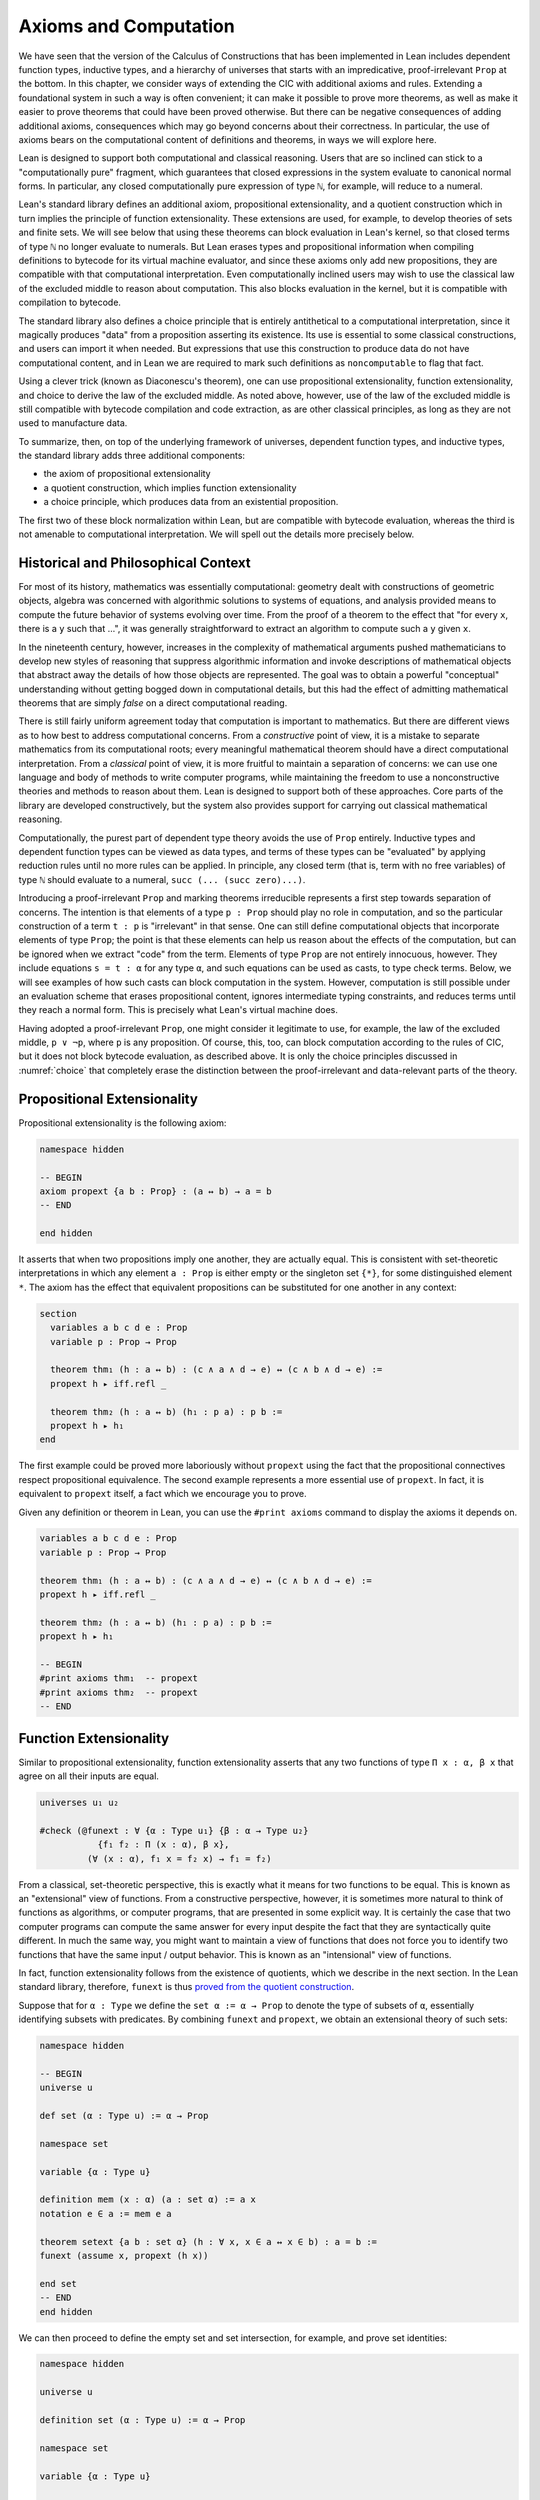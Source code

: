 .. _axioms_and_computation:

Axioms and Computation
======================

We have seen that the version of the Calculus of Constructions that has been implemented in Lean includes dependent function types, inductive types, and a hierarchy of universes that starts with an impredicative, proof-irrelevant ``Prop`` at the bottom. In this chapter, we consider ways of extending the CIC with additional axioms and rules. Extending a foundational system in such a way is often convenient; it can make it possible to prove more theorems, as well as make it easier to prove theorems that could have been proved otherwise. But there can be negative consequences of adding additional axioms, consequences which may go beyond concerns about their correctness. In particular, the use of axioms bears on the computational content of definitions and theorems, in ways we will explore here.

Lean is designed to support both computational and classical reasoning. Users that are so inclined can stick to a "computationally pure" fragment, which guarantees that closed expressions in the system evaluate to canonical normal forms. In particular, any closed computationally pure expression of type ``ℕ``, for example, will reduce to a numeral.

Lean's standard library defines an additional axiom, propositional extensionality, and a quotient construction which in turn implies the principle of function extensionality. These extensions are used, for example, to develop theories of sets and finite sets. We will see below that using these theorems can block evaluation in Lean's kernel, so that closed terms of type ``ℕ`` no longer evaluate to numerals. But Lean erases types and propositional information when compiling definitions to bytecode for its virtual machine evaluator, and since these axioms only add new propositions, they are compatible with that computational interpretation. Even computationally inclined users may wish to use the classical law of the excluded middle to reason about computation. This also blocks evaluation in the kernel, but it is compatible with compilation to bytecode.

The standard library also defines a choice principle that is entirely antithetical to a computational interpretation, since it magically produces "data" from a proposition asserting its existence. Its use is essential to some classical constructions, and users can import it when needed. But expressions that use this construction to produce data do not have computational content, and in Lean we are required to mark such definitions as ``noncomputable`` to flag that fact.

Using a clever trick (known as Diaconescu's theorem), one can use propositional extensionality, function extensionality, and choice to derive the law of the excluded middle. As noted above, however, use of the law of the excluded middle is still compatible with bytecode compilation and code extraction, as are other classical principles, as long as they are not used to manufacture data.

To summarize, then, on top of the underlying framework of universes, dependent function types, and inductive types, the standard library adds three additional components:

-  the axiom of propositional extensionality
-  a quotient construction, which implies function extensionality
-  a choice principle, which produces data from an existential proposition.

The first two of these block normalization within Lean, but are compatible with bytecode evaluation, whereas the third is not amenable to computational interpretation. We will spell out the details more precisely below.

Historical and Philosophical Context
------------------------------------

For most of its history, mathematics was essentially computational: geometry dealt with constructions of geometric objects, algebra was concerned with algorithmic solutions to systems of equations, and analysis provided means to compute the future behavior of systems evolving over time. From the proof of a theorem to the effect that "for every ``x``, there is a ``y`` such that ...", it was generally straightforward to extract an algorithm to compute such a ``y`` given ``x``.

In the nineteenth century, however, increases in the complexity of mathematical arguments pushed mathematicians to develop new styles of reasoning that suppress algorithmic information and invoke descriptions of mathematical objects that abstract away the details of how those objects are represented. The goal was to obtain a powerful "conceptual" understanding without getting bogged down in computational details, but this had the effect of admitting mathematical theorems that are simply *false* on a direct computational reading.

There is still fairly uniform agreement today that computation is important to mathematics. But there are different views as to how best to address computational concerns. From a *constructive* point of view, it is a mistake to separate mathematics from its computational roots; every meaningful mathematical theorem should have a direct computational interpretation. From a *classical* point of view, it is more fruitful to maintain a separation of concerns: we can use one language and body of methods to write computer programs, while maintaining the freedom to use a nonconstructive theories and methods to reason about them. Lean is designed to support both of these approaches. Core parts of the library are developed constructively, but the system also provides support for carrying out classical mathematical reasoning.

Computationally, the purest part of dependent type theory avoids the use of ``Prop`` entirely. Inductive types and dependent function types can be viewed as data types, and terms of these types can be "evaluated" by applying reduction rules until no more rules can be applied. In principle, any closed term (that is, term with no free variables) of type ``ℕ`` should evaluate to a numeral, ``succ (... (succ zero)...)``.

Introducing a proof-irrelevant ``Prop`` and marking theorems irreducible represents a first step towards separation of concerns. The intention is that elements of a type ``p : Prop`` should play no role in computation, and so the particular construction of a term ``t : p`` is "irrelevant" in that sense. One can still define computational objects that incorporate elements of type ``Prop``; the point is that these elements can help us reason about the effects of the computation, but can be ignored when we extract "code" from the term. Elements of type ``Prop`` are not entirely innocuous, however. They include equations ``s = t : α`` for any type ``α``, and such equations can be used as casts, to type check terms. Below, we will see examples of how such casts can block computation in the system. However, computation is still possible under an evaluation scheme that erases propositional content, ignores intermediate typing constraints, and reduces terms until they reach a normal form. This is precisely what Lean's virtual machine does.

Having adopted a proof-irrelevant ``Prop``, one might consider it legitimate to use, for example, the law of the excluded middle, ``p ∨ ¬p``, where ``p`` is any proposition. Of course, this, too, can block computation according to the rules of CIC, but it does not block bytecode evaluation, as described above. It is only the choice principles discussed in :numref:`choice` that completely erase the distinction between the proof-irrelevant and data-relevant parts of the theory.

Propositional Extensionality
----------------------------

Propositional extensionality is the following axiom:

.. code-block:: lean

    namespace hidden

    -- BEGIN
    axiom propext {a b : Prop} : (a ↔ b) → a = b
    -- END

    end hidden

It asserts that when two propositions imply one another, they are actually equal. This is consistent with set-theoretic interpretations in which any element ``a : Prop`` is either empty or the singleton set ``{*}``, for some distinguished element ``*``. The axiom has the effect that equivalent propositions can be substituted for one another in any context:

.. code-block:: lean

    section
      variables a b c d e : Prop
      variable p : Prop → Prop

      theorem thm₁ (h : a ↔ b) : (c ∧ a ∧ d → e) ↔ (c ∧ b ∧ d → e) :=
      propext h ▸ iff.refl _

      theorem thm₂ (h : a ↔ b) (h₁ : p a) : p b :=
      propext h ▸ h₁
    end

The first example could be proved more laboriously without ``propext`` using the fact that the propositional connectives respect propositional equivalence. The second example represents a more essential use of ``propext``. In fact, it is equivalent to ``propext`` itself, a fact which we encourage you to prove.

Given any definition or theorem in Lean, you can use the ``#print axioms`` command to display the axioms it depends on.

.. code-block:: lean

    variables a b c d e : Prop
    variable p : Prop → Prop

    theorem thm₁ (h : a ↔ b) : (c ∧ a ∧ d → e) ↔ (c ∧ b ∧ d → e) :=
    propext h ▸ iff.refl _

    theorem thm₂ (h : a ↔ b) (h₁ : p a) : p b :=
    propext h ▸ h₁

    -- BEGIN
    #print axioms thm₁  -- propext
    #print axioms thm₂  -- propext
    -- END

Function Extensionality
-----------------------

Similar to propositional extensionality, function extensionality asserts that any two functions of type ``Π x : α, β x`` that agree on all their inputs are equal.

.. code-block:: lean

    universes u₁ u₂

    #check (@funext : ∀ {α : Type u₁} {β : α → Type u₂}
               {f₁ f₂ : Π (x : α), β x},
             (∀ (x : α), f₁ x = f₂ x) → f₁ = f₂)

From a classical, set-theoretic perspective, this is exactly what it means for two functions to be equal. This is known as an "extensional" view of functions. From a constructive perspective, however, it is sometimes more natural to think of functions as algorithms, or computer programs, that are presented in some explicit way. It is certainly the case that two computer programs can compute the same answer for every input despite the fact that they are syntactically quite different. In much the same way, you might want to maintain a view of functions that does not force you to identify two functions that have the same input / output behavior. This is known as an "intensional" view of functions.

In fact, function extensionality follows from the existence of quotients, which we describe in the next section. In the Lean standard library, therefore, ``funext`` is thus `proved from the quotient construction <https://github.com/leanprover/lean/blob/master/library/init/funext.lean>`__.

Suppose that for ``α : Type`` we define the ``set α := α → Prop`` to denote the type of subsets of ``α``, essentially identifying subsets with predicates. By combining ``funext`` and ``propext``, we obtain an extensional theory of such sets:

.. code-block:: lean

    namespace hidden

    -- BEGIN
    universe u

    def set (α : Type u) := α → Prop

    namespace set

    variable {α : Type u}

    definition mem (x : α) (a : set α) := a x
    notation e ∈ a := mem e a

    theorem setext {a b : set α} (h : ∀ x, x ∈ a ↔ x ∈ b) : a = b :=
    funext (assume x, propext (h x))

    end set
    -- END
    end hidden

We can then proceed to define the empty set and set intersection, for example, and prove set identities:

.. code-block:: lean

    namespace hidden

    universe u

    definition set (α : Type u) := α → Prop

    namespace set

    variable {α : Type u}

    def mem (x : α) (a : set α) := a x

    instance has_mem_set (α : Type u) : has_mem α (set α) := ⟨mem⟩

    theorem setext {a b : set α} (h : ∀ x, x ∈ a ↔ x ∈ b) : a = b :=
    funext (assume x, propext (h x))

    -- BEGIN
    definition empty : set α := λ x, false
    local notation `∅` := empty

    definition inter (a b : set α) : set α := λ x, x ∈ a ∧ x ∈ b
    notation a ∩ b := inter a b

    theorem inter_self (a : set α) : a ∩ a = a :=
    setext (assume x, and_self _)

    theorem inter_empty (a : set α) : a ∩ ∅ = ∅ :=
    setext (assume x, and_false _)

    theorem empty_inter (a : set α) : ∅ ∩ a = ∅ :=
    setext (assume x, false_and _)

    theorem inter.comm (a b : set α) : a ∩ b = b ∩ a :=
    setext (assume x, and_comm _ _)
    -- END

    end set
    end hidden

The following is an example of how function extensionality blocks computation inside the Lean kernel.

.. code-block:: lean

    import data.nat.basic

    def f₁  (x : ℕ) := x
    def f₂ (x : ℕ) := 0 + x

    theorem feq : f₁ = f₂ := funext (assume x, (zero_add x).symm)

    def val : ℕ := eq.rec_on feq (0 : ℕ)

    -- complicated!
    #reduce val

    -- evaluates to 0
    #eval val

First, we show that the two functions ``f₁`` and ``f₂`` are equal using function extensionality, and then we cast ``0`` of type ``ℕ`` by replacing ``f₁`` by ``f₂`` in the type. Of course, the cast is vacuous, because ``ℕ`` does not depend on ``f₁``. But that is enough to do the damage: under the computational rules of the system, we now have a closed term of ``ℕ`` that does not reduce to a numeral. In this case, we may be tempted to reduce the expression to ``0``. But in nontrivial examples, eliminating cast changes the type of the term, which might make an ambient expression type incorrect. The virtual machine, however, has no trouble evaluating the expression to ``0``. Here is a similarly contrived example that shows how ``propext`` can get in the way.

.. code-block:: lean

    theorem tteq : (true ∧ true) = true := propext (and_true true)

    def val : ℕ := eq.rec_on tteq 0

    -- complicated!
    #reduce val

    -- evaluates to 0
    #eval val

Current research programs, including work on *observational type theory* and *cubical type theory*, aim to extend type theory in ways that permit reductions for casts involving function extensionality, quotients, and more. But the solutions are not so clear cut, and the rules of Lean's underlying calculus do not sanction such reductions.

In a sense, however, a cast does not change the meaning of an expression. Rather, it is a mechanism to reason about the expression's type. Given an appropriate semantics, it then makes sense to reduce terms in ways that preserve their meaning, ignoring the intermediate bookkeeping needed to make the reductions type correct. In that case, adding new axioms in ``Prop`` does not matter; by proof irrelevance, an expression in ``Prop`` carries no information, and can be safely ignored by the reduction procedures.

Quotients
---------

Let ``α`` be any type, and let ``r`` be an equivalence relation on ``α``. It is mathematically common to form the "quotient" ``α / r``, that is, the type of elements of ``α`` "modulo" ``r``. Set theoretically, one can view ``α / r`` as the set of equivalence classes of ``α`` modulo ``r``. If ``f : α → β`` is any function that respects the equivalence relation in the sense that for every ``x y : α``, ``r x y`` implies ``f x = f y``, then ``f`` "lifts" to a function ``f' : α / r → β`` defined on each equivalence class ``⟦x⟧`` by ``f' ⟦x⟧ = f x``. Lean's standard library extends the Calculus of Constructions with additional constants that perform exactly these constructions, and installs this last equation as a definitional reduction rule.

In its most basic form, the quotient construction does not even require ``r`` to be an equivalence relation. The following constants are built into Lean:

.. code-block:: lean

    namespace hidden
    -- BEGIN
    universes u v

    constant quot : Π {α : Sort u}, (α → α → Prop) → Sort u

    constant quot.mk :
      Π {α : Sort u} (r : α → α → Prop), α → quot r

    axiom quot.ind :
      ∀ {α : Sort u} {r : α → α → Prop} {β : quot r → Prop},
        (∀ a, β (quot.mk r a)) → ∀ (q : quot r), β q

    constant quot.lift :
      Π {α : Sort u} {r : α → α → Prop} {β : Sort u} (f : α → β),
        (∀ a b, r a b → f a = f b) → quot r → β

    -- END
    end hidden

The first one forms a type ``quot r`` given a type ``α`` by any binary relation ``r`` on ``α``. The second maps ``α`` to ``quot α``, so that if ``r : α → α → Prop`` and ``a : α``, then ``quot.mk r a`` is an element of ``quot r``. The third principle, ``quot.ind``, says that every element of ``quot.mk r a`` is of this form.  As for ``quot.lift``, given a function ``f : α → β``, if ``h`` is a proof that ``f`` respects the relation ``r``, then ``quot.lift f h`` is the corresponding function on ``quot r``. The idea is that for each element ``a`` in ``α``, the function ``quot.lift f h`` maps ``quot.mk r a`` (the ``r``-class containing ``a``) to ``f a``, wherein ``h`` shows that this function is well defined. In fact, the computation principle is declared as a reduction rule, as the proof below makes clear.

.. code-block:: lean

    variables α β : Type
    variable  r : α → α → Prop
    variable  a : α

    -- the quotient type
    #check (quot r : Type)

    -- the class of a
    #check (quot.mk r a : quot r)

    variable  f : α → β
    variable   h : ∀ a₁ a₂, r a₁ a₂ → f a₁ = f a₂

    -- the corresponding function on quot r
    #check (quot.lift f h : quot r → β)

    -- the computation principle
    theorem thm : quot.lift f h (quot.mk r a) = f a := rfl

The four constants, ``quot``, ``quot.mk``, ``quot.ind``, and ``quot.lift`` in and of themselves are not very strong. You can check that the ``quot.ind`` is satisfied if we take ``quot r`` to be simply ``α``, and take ``quot.lift`` to be the identity function (ignoring ``h``). For that reason, these four constants are not viewed as additional axioms:

.. code-block:: lean

    variables α β : Type
    variable  r : α → α → Prop
    variable  a : α
    variable  f : α → β
    variable   h : ∀ a₁ a₂, r a₁ a₂ → f a₁ = f a₂
    theorem thm : quot.lift f h (quot.mk r a) = f a := rfl

    -- BEGIN
    #print axioms thm   -- no axioms
    -- END

They are, like inductively defined types and the associated constructors and recursors, viewed as part of the logical framework.

What makes the ``quot`` construction into a bona fide quotient is the following additional axiom:

.. code-block:: lean

    namespace hidden
    universe u

    -- BEGIN
    axiom quot.sound :
      ∀ {α : Type u} {r : α → α → Prop} {a b : α},
        r a b → quot.mk r a = quot.mk r b
    -- END
    end hidden

This is the axiom that asserts that any two elements of ``α`` that are related by ``r`` become identified in the quotient. If a theorem or definition makes use of ``quot.sound``, it will show up in the ``#print axioms`` command.

Of course, the quotient construction is most commonly used in situations when ``r`` is an equivalence relation. Given ``r`` as above, if we define ``r'`` according to the rule ``r' a b`` iff ``quot.mk r a = quot.mk r b``, then it's clear that ``r'`` is an equivalence relation. Indeed, ``r'`` is the *kernel* of the function ``a ↦ quot.mk r a``.  The axiom ``quot.sound`` says that ``r a b`` implies ``r' a b``. Using ``quot.lift`` and ``quot.ind``, we can show that ``r'`` is the smallest equivalence relation containing ``r``, in the sense that if ``r''`` is any equivalence relation containing ``r``, then ``r' a b`` implies ``r'' a b``. In particular, if ``r`` was an equivalence relation to start with, then for all ``a`` and ``b`` we have ``r a b`` iff ``r' a b``.

To support this common use case, the standard library defines the notion of a *setoid*, which is simply a type with an associated equivalence relation:

.. code-block:: lean

    universe u
    namespace hidden

    -- BEGIN
    class setoid (α : Type u) :=
    (r : α → α → Prop) (iseqv : equivalence r)

    namespace setoid
      infix `≈` := setoid.r

      variable {α : Type u}
      variable [s : setoid α]
      include s

      theorem refl (a : α) : a ≈ a :=
      (@setoid.iseqv α s).left a

      theorem symm {a b : α} : a ≈ b → b ≈ a :=
      λ h, (@setoid.iseqv α s).right.left h

      theorem trans {a b c : α} : a ≈ b → b ≈ c → a ≈ c :=
      λ h₁ h₂, (@setoid.iseqv α s).right.right h₁ h₂
    end setoid
    -- END

    end hidden

Given a type ``α``, a relation ``r`` on ``α``, and a proof ``p`` that ``r`` is an equivalence relation, we can define ``setoid.mk p`` as an instance of the setoid class.

.. code-block:: lean

    universe u
    namespace hidden

    -- BEGIN
    def quotient {α : Type u} (s : setoid α) :=
    @quot α setoid.r
    -- END

    end hidden

The constants ``quotient.mk``, ``quotient.ind``, ``quotient.lift``, and ``quotient.sound`` are nothing more than the specializations of the corresponding elements of ``quot``. The fact that type class inference can find the setoid associated to a type ``α`` brings a number of benefits. First, we can use the notation ``a ≈ b`` (entered with ``\approx``) for ``setoid.r a b``, where the instance of ``setoid`` is implicit in the notation ``setoid.r``. We can use the generic theorems ``setoid.refl``, ``setoid.symm``, ``setoid.trans`` to reason about the relation. Specifically with quotients we can use the generic notation ``⟦a⟧`` for ``quot.mk setoid.r`` where the instance of ``setoid`` is implicit in the notation ``setoid.r``, as well as the theorem ``quotient.exact``:

.. code-block:: lean

    variables {α : Type*} [setoid α] (a b : α)

    #check (quotient.exact : ⟦a⟧ = ⟦b⟧ → a ≈ b)

Together with ``quotient.sound``, this implies that the elements of the quotient correspond exactly to the equivalence classes of elements in ``α``.

Recall that in the standard library, ``α × β`` represents the Cartesian product of the types ``α`` and ``β``. To illustrate the use of quotients, let us define the type of *unordered* pairs of elements of a type ``α`` as a quotient of the type ``α × α``. First, we define the relevant equivalence relation:

.. code-block:: lean

    universe u

    private definition eqv {α : Type u} (p₁ p₂ : α × α) : Prop :=
    (p₁.1 = p₂.1 ∧ p₁.2 = p₂.2) ∨ (p₁.1 = p₂.2 ∧ p₁.2 = p₂.1)

    infix `~` := eqv

The next step is to prove that ``eqv`` is in fact an equivalence relation, which is to say, it is reflexive, symmetric and transitive. We can prove these three facts in a convenient and readable way by using dependent pattern matching to perform case-analysis and break the hypotheses into pieces that are then reassembled to produce the conclusion.

.. code-block:: lean

    universe u

    private definition eqv {α : Type u} (p₁ p₂ : α × α) : Prop :=
    (p₁.1 = p₂.1 ∧ p₁.2 = p₂.2) ∨ (p₁.1 = p₂.2 ∧ p₁.2 = p₂.1)

    local infix `~` := eqv

    -- BEGIN
    open or

    private theorem eqv.refl {α : Type u} :
      ∀ p : α × α, p ~ p :=
    assume p, inl ⟨rfl, rfl⟩

    private theorem eqv.symm {α : Type u} :
      ∀ p₁ p₂ : α × α, p₁ ~ p₂ → p₂ ~ p₁
    | (a₁, a₂) (b₁, b₂) (inl ⟨a₁b₁, a₂b₂⟩) :=
        inl ⟨symm a₁b₁, symm a₂b₂⟩
    | (a₁, a₂) (b₁, b₂) (inr ⟨a₁b₂, a₂b₁⟩) :=
        inr ⟨symm a₂b₁, symm a₁b₂⟩

    private theorem eqv.trans {α : Type u} :
      ∀ p₁ p₂ p₃ : α × α, p₁ ~ p₂ → p₂ ~ p₃ → p₁ ~ p₃
    | (a₁, a₂) (b₁, b₂) (c₁, c₂)
        (inl ⟨a₁b₁, a₂b₂⟩) (inl ⟨b₁c₁, b₂c₂⟩) :=
      inl ⟨trans a₁b₁ b₁c₁, trans a₂b₂ b₂c₂⟩
    | (a₁, a₂) (b₁, b₂) (c₁, c₂)
        (inl ⟨a₁b₁, a₂b₂⟩) (inr ⟨b₁c₂, b₂c₁⟩) :=
      inr ⟨trans a₁b₁ b₁c₂, trans a₂b₂ b₂c₁⟩
    | (a₁, a₂) (b₁, b₂) (c₁, c₂)
        (inr ⟨a₁b₂, a₂b₁⟩) (inl ⟨b₁c₁, b₂c₂⟩) :=
      inr ⟨trans a₁b₂ b₂c₂, trans a₂b₁ b₁c₁⟩
    | (a₁, a₂) (b₁, b₂) (c₁, c₂)
        (inr ⟨a₁b₂, a₂b₁⟩) (inr ⟨b₁c₂, b₂c₁⟩) :=
      inl ⟨trans a₁b₂ b₂c₁, trans a₂b₁ b₁c₂⟩

    private theorem is_equivalence (α : Type u) :
      equivalence (@eqv α) :=
    mk_equivalence (@eqv α) (@eqv.refl α) (@eqv.symm α)
      (@eqv.trans α)
    -- END

We open the namespaces ``or`` and ``eq`` to be able to use ``or.inl``, ``or.inr``, and ``eq.trans`` more conveniently.

Now that we have proved that ``eqv`` is an equivalence relation, we can construct a ``setoid (α × α)``, and use it to define the type ``uprod α`` of unordered pairs.

.. code-block:: lean

    universe u

    private definition eqv {α : Type u} (p₁ p₂ : α × α) : Prop :=
    (p₁.1 = p₂.1 ∧ p₁.2 = p₂.2) ∨ (p₁.1 = p₂.2 ∧ p₁.2 = p₂.1)

    local infix `~` := eqv

    open or

    private theorem eqv.refl {α : Type u} : ∀ p : α × α, p ~ p :=
    assume p, inl ⟨rfl, rfl⟩

    private theorem eqv.symm {α : Type u} : ∀ p₁ p₂ : α × α, p₁ ~ p₂ → p₂ ~ p₁
    | (a₁, a₂) (b₁, b₂) (inl ⟨a₁b₁, a₂b₂⟩) := inl ⟨symm a₁b₁, symm a₂b₂⟩
    | (a₁, a₂) (b₁, b₂) (inr ⟨a₁b₂, a₂b₁⟩) := inr ⟨symm a₂b₁, symm a₁b₂⟩

    private theorem eqv.trans {α : Type u} : ∀ p₁ p₂ p₃ : α × α, p₁ ~ p₂ → p₂ ~ p₃ → p₁ ~ p₃
    | (a₁, a₂) (b₁, b₂) (c₁, c₂) (inl ⟨a₁b₁, a₂b₂⟩) (inl ⟨b₁c₁, b₂c₂⟩) :=
      inl ⟨trans a₁b₁ b₁c₁, trans a₂b₂ b₂c₂⟩
    | (a₁, a₂) (b₁, b₂) (c₁, c₂) (inl ⟨a₁b₁, a₂b₂⟩) (inr ⟨b₁c₂, b₂c₁⟩) :=
      inr ⟨trans a₁b₁ b₁c₂, trans a₂b₂ b₂c₁⟩
    | (a₁, a₂) (b₁, b₂) (c₁, c₂) (inr ⟨a₁b₂, a₂b₁⟩) (inl ⟨b₁c₁, b₂c₂⟩) :=
      inr ⟨trans a₁b₂ b₂c₂, trans a₂b₁ b₁c₁⟩
    | (a₁, a₂) (b₁, b₂) (c₁, c₂) (inr ⟨a₁b₂, a₂b₁⟩) (inr ⟨b₁c₂, b₂c₁⟩) :=
      inl ⟨trans a₁b₂ b₂c₁, trans a₂b₁ b₁c₂⟩

    private theorem is_equivalence (α : Type u) : equivalence (@eqv α) :=
    mk_equivalence (@eqv α) (@eqv.refl α) (@eqv.symm α) (@eqv.trans α)

    -- BEGIN
    instance uprod.setoid (α : Type u) : setoid (α × α) :=
    setoid.mk (@eqv α) (is_equivalence α)

    definition uprod (α : Type u) : Type u :=
    quotient (uprod.setoid α)

    namespace uprod
      definition mk {α : Type u} (a₁ a₂ : α) : uprod α :=
      ⟦(a₁, a₂)⟧

      local notation `{` a₁ `,` a₂ `}` := mk a₁ a₂
    end uprod
    -- END

Notice that we locally define the notation ``{a₁, a₂}`` for ordered pairs as ``⟦(a₁, a₂)⟧``. This is useful for illustrative purposes, but it is not a good idea in general, since the notation will shadow other uses of curly brackets, such as for records and sets.

We can easily prove that ``{a₁, a₂} = {a₂, a₁}`` using ``quot.sound``, since we have ``(a₁, a₂) ~ (a₂, a₁)``.

.. code-block:: lean

    universe u

    private definition eqv {α : Type u} (p₁ p₂ : α × α) : Prop :=
    (p₁.1 = p₂.1 ∧ p₁.2 = p₂.2) ∨ (p₁.1 = p₂.2 ∧ p₁.2 = p₂.1)

    local infix `~` := eqv

    open or

    private theorem eqv.refl {α : Type u} : ∀ p : α × α, p ~ p :=
    assume p, inl ⟨rfl, rfl⟩

    private theorem eqv.symm {α : Type u} : ∀ p₁ p₂ : α × α, p₁ ~ p₂ → p₂ ~ p₁
    | (a₁, a₂) (b₁, b₂) (inl ⟨a₁b₁, a₂b₂⟩) := inl ⟨symm a₁b₁, symm a₂b₂⟩
    | (a₁, a₂) (b₁, b₂) (inr ⟨a₁b₂, a₂b₁⟩) := inr ⟨symm a₂b₁, symm a₁b₂⟩

    private theorem eqv.trans {α : Type u} : ∀ p₁ p₂ p₃ : α × α, p₁ ~ p₂ → p₂ ~ p₃ → p₁ ~ p₃
    | (a₁, a₂) (b₁, b₂) (c₁, c₂) (inl ⟨a₁b₁, a₂b₂⟩) (inl ⟨b₁c₁, b₂c₂⟩) :=
      inl ⟨trans a₁b₁ b₁c₁, trans a₂b₂ b₂c₂⟩
    | (a₁, a₂) (b₁, b₂) (c₁, c₂) (inl ⟨a₁b₁, a₂b₂⟩) (inr ⟨b₁c₂, b₂c₁⟩) :=
      inr ⟨trans a₁b₁ b₁c₂, trans a₂b₂ b₂c₁⟩
    | (a₁, a₂) (b₁, b₂) (c₁, c₂) (inr ⟨a₁b₂, a₂b₁⟩) (inl ⟨b₁c₁, b₂c₂⟩) :=
      inr ⟨trans a₁b₂ b₂c₂, trans a₂b₁ b₁c₁⟩
    | (a₁, a₂) (b₁, b₂) (c₁, c₂) (inr ⟨a₁b₂, a₂b₁⟩) (inr ⟨b₁c₂, b₂c₁⟩) :=
      inl ⟨trans a₁b₂ b₂c₁, trans a₂b₁ b₁c₂⟩

    private theorem is_equivalence (α : Type u) : equivalence (@eqv α) :=
    mk_equivalence (@eqv α) (@eqv.refl α) (@eqv.symm α) (@eqv.trans α)

    instance uprod.setoid (α : Type u) : setoid (α × α) :=
    setoid.mk (@eqv α) (is_equivalence α)

    definition uprod (α : Type u) : Type u :=
    quotient (uprod.setoid α)

    namespace uprod
      definition mk {α : Type u} (a₁ a₂ : α) : uprod α :=
      ⟦(a₁, a₂)⟧

      local notation `{` a₁ `,` a₂ `}` := mk a₁ a₂

    -- BEGIN
      theorem mk_eq_mk {α : Type} (a₁ a₂ : α) :
        {a₁, a₂} = {a₂, a₁} :=
      quot.sound (inr ⟨rfl, rfl⟩)
    -- END
    end uprod

To complete the example, given ``a : α`` and ``u : uprod α``, we define the proposition ``a ∈ u`` which should hold if ``a`` is one of the elements of the unordered pair ``u``. First, we define a similar proposition ``mem_fn a u`` on (ordered) pairs; then we show that ``mem_fn`` respects the equivalence relation ``eqv`` with the lemma ``mem_respects``. This is an idiom that is used extensively in the Lean standard library.

.. code-block:: lean

    universe u

    private definition eqv {α : Type u} (p₁ p₂ : α × α) : Prop :=
    (p₁.1 = p₂.1 ∧ p₁.2 = p₂.2) ∨ (p₁.1 = p₂.2 ∧ p₁.2 = p₂.1)

    local infix `~` := eqv

    open or

    private theorem eqv.refl {α : Type u} : ∀ p : α × α, p ~ p :=
    assume p, inl ⟨rfl, rfl⟩

    private theorem eqv.symm {α : Type u} : ∀ p₁ p₂ : α × α, p₁ ~ p₂ → p₂ ~ p₁
    | (a₁, a₂) (b₁, b₂) (inl ⟨a₁b₁, a₂b₂⟩) := inl ⟨symm a₁b₁, symm a₂b₂⟩
    | (a₁, a₂) (b₁, b₂) (inr ⟨a₁b₂, a₂b₁⟩) := inr ⟨symm a₂b₁, symm a₁b₂⟩

    private theorem eqv.trans {α : Type u} : ∀ p₁ p₂ p₃ : α × α, p₁ ~ p₂ → p₂ ~ p₃ → p₁ ~ p₃
    | (a₁, a₂) (b₁, b₂) (c₁, c₂) (inl ⟨a₁b₁, a₂b₂⟩) (inl ⟨b₁c₁, b₂c₂⟩) :=
      inl ⟨trans a₁b₁ b₁c₁, trans a₂b₂ b₂c₂⟩
    | (a₁, a₂) (b₁, b₂) (c₁, c₂) (inl ⟨a₁b₁, a₂b₂⟩) (inr ⟨b₁c₂, b₂c₁⟩) :=
      inr ⟨trans a₁b₁ b₁c₂, trans a₂b₂ b₂c₁⟩
    | (a₁, a₂) (b₁, b₂) (c₁, c₂) (inr ⟨a₁b₂, a₂b₁⟩) (inl ⟨b₁c₁, b₂c₂⟩) :=
      inr ⟨trans a₁b₂ b₂c₂, trans a₂b₁ b₁c₁⟩
    | (a₁, a₂) (b₁, b₂) (c₁, c₂) (inr ⟨a₁b₂, a₂b₁⟩) (inr ⟨b₁c₂, b₂c₁⟩) :=
      inl ⟨trans a₁b₂ b₂c₁, trans a₂b₁ b₁c₂⟩

    private theorem is_equivalence (α : Type u) : equivalence (@eqv α) :=
    mk_equivalence (@eqv α) (@eqv.refl α) (@eqv.symm α) (@eqv.trans α)

    instance uprod.setoid (α : Type u) : setoid (α × α) :=
    setoid.mk (@eqv α) (is_equivalence α)

    definition uprod (α : Type u) : Type u :=
    quotient (uprod.setoid α)

    namespace uprod
      definition mk {α : Type u} (a₁ a₂ : α) : uprod α :=
      ⟦(a₁, a₂)⟧

      local notation `{` a₁ `,` a₂ `}` := mk a₁ a₂

      theorem mk_eq_mk {α : Type} (a₁ a₂ : α) : {a₁, a₂} = {a₂, a₁} :=
      quot.sound (inr ⟨rfl, rfl⟩)

    -- BEGIN
      private definition mem_fn {α : Type} (a : α) :
        α × α → Prop
      | (a₁, a₂) := a = a₁ ∨ a = a₂

      -- auxiliary lemma for proving mem_respects
      private lemma mem_swap {α : Type} {a : α} :
        ∀ {p : α × α}, mem_fn a p = mem_fn a (⟨p.2, p.1⟩)
      | (a₁, a₂) := propext (iff.intro
          (λ l : a = a₁ ∨ a = a₂,
            or.elim l (λ h₁, inr h₁) (λ h₂, inl h₂))
          (λ r : a = a₂ ∨ a = a₁,
            or.elim r (λ h₁, inr h₁) (λ h₂, inl h₂)))

      private lemma mem_respects {α : Type} :
        ∀ {p₁ p₂ : α × α} (a : α),
          p₁ ~ p₂ → mem_fn a p₁ = mem_fn a p₂
      | (a₁, a₂) (b₁, b₂) a (inl ⟨a₁b₁, a₂b₂⟩) :=
        by { dsimp at a₁b₁, dsimp at a₂b₂, rw [a₁b₁, a₂b₂] }
      | (a₁, a₂) (b₁, b₂) a (inr ⟨a₁b₂, a₂b₁⟩) :=
        by { dsimp at a₁b₂, dsimp at a₂b₁, rw [a₁b₂, a₂b₁],
              apply mem_swap }

      def mem {α : Type} (a : α) (u : uprod α) : Prop :=
      quot.lift_on u (λ p, mem_fn a p) (λ p₁ p₂ e, mem_respects a e)

      local infix `∈` := mem

      theorem mem_mk_left {α : Type} (a b : α) : a ∈ {a, b} :=
      inl rfl

      theorem mem_mk_right {α : Type} (a b : α) : b ∈ {a, b} :=
      inr rfl

      theorem mem_or_mem_of_mem_mk {α : Type} {a b c : α} :
        c ∈ {a, b} → c = a ∨ c = b :=
      λ h, h
    -- END
    end uprod

For convenience, the standard library also defines ``quotient.lift₂`` for lifting binary functions, and ``quotient.ind₂`` for induction on two variables.

We close this section with some hints as to why the quotient construction implies function extenionality. It is not hard to show that extensional equality on the ``Π x : α, β x`` is an equivalence relation, and so we can consider the type ``extfun α β`` of functions "up to equivalence." Of course, application respects that equivalence in the sense that if ``f₁`` is equivalent to ``f₂``, then ``f₁ a`` is equal to ``f₂ a``. Thus application gives rise to a function ``extfun_app : extfun α β → Π x : α, β x``. But for every ``f``, ``extfun_app ⟦f⟧`` is definitionally equal to ``λ x, f x``, which is in turn definitionally equal to ``f``. So, when ``f₁`` and ``f₂`` are extensionally equal, we have the following chain of equalities:

.. code-block:: text

    f₁ = extfun_app ⟦f₁⟧ = extfun_app ⟦f₂⟧ = f₂

As a result, ``f₁`` is equal to ``f₂``.

.. _choice:

Choice
------

To state the final axiom defined in the standard library, we need the ``nonempty`` type, which is defined as follows:

.. code-block:: lean

    universe u
    namespace hidden

    -- BEGIN
    class inductive nonempty (α : Sort u) : Prop
    | intro : α → nonempty
    -- END

    end hidden

Because ``nonempty α`` has type ``Prop`` and its constructor contains data, it can only eliminate to ``Prop``. In fact, ``nonempty α`` is equivalent to ``∃ x : α, true``:

.. code-block:: lean

    universe u

    -- BEGIN
    example (α : Type u) : nonempty α ↔ ∃ x : α, true :=
    iff.intro (λ ⟨a⟩, ⟨a, trivial⟩) (λ ⟨a, h⟩, ⟨a⟩)
    -- END

Our axiom of choice is now expressed simply as follows:

.. code-block:: lean

    namespace hidden
    universe u

    -- BEGIN
    axiom choice {α : Sort u} : nonempty α → α
    -- END

    end hidden

Given only the assertion ``h`` that ``α`` is nonempty, ``choice h`` magically produces an element of ``α``. Of course, this blocks any meaningful computation: by the interpretation of ``Prop``, ``h`` contains no information at all as to how to find such an element.

This is found in the ``classical`` namespace, so the full name of the theorem is ``classical.choice``. The choice principle is equivalent to the principle of *indefinite description*, which can be expressed with subtypes as follows:

.. code-block:: lean

    namespace hidden
    universe u

    axiom choice {α : Sort u} : nonempty α → α
    -- BEGIN
    noncomputable theorem indefinite_description
        {α : Sort u} (p : α → Prop) :
      (∃ x, p x) → {x // p x} :=
    λ h, choice (let ⟨x, px⟩ := h in ⟨⟨x, px⟩⟩)
    -- END

    end hidden

Because it depends on ``choice``, Lean cannot generate bytecode for ``indefinite_description``, and so requires us to mark the definition as ``noncomputable``. Also in the ``classical`` namespace, the function ``some`` and the property ``some_spec`` decompose the two parts of the output of ``indefinite_description``:

.. code-block:: lean

    open classical
    namespace hidden
    universe u

    -- BEGIN
    noncomputable def some {a : Sort u} {p : a → Prop}
      (h : ∃ x, p x) : a :=
    subtype.val (indefinite_description p h)

    theorem some_spec {a : Sort u} {p : a → Prop}
      (h : ∃ x, p x) : p (some h) :=
    subtype.property (indefinite_description p h)
    -- END

    end hidden

The ``choice`` principle also erases the distinction between the property of being ``nonempty`` and the more constructive property of being ``inhabited``:

.. code-block:: lean

    universe u
    open classical

    -- BEGIN
    noncomputable theorem inhabited_of_nonempty {α : Type u} :
      nonempty α → inhabited α :=
    λ h, choice (let ⟨a⟩ := h in ⟨⟨a⟩⟩)
    -- END

In the next section, we will see that ``propext``, ``funext``, and ``choice``, taken together, imply the law of the excluded middle and the decidability of all propositions. Using those, one can strengthen the principle of indefinite description as follows:

.. code-block:: lean

    universe u
    open classical

    -- BEGIN
    #check (@strong_indefinite_description :
            Π {α : Sort u} (p : α → Prop),
              nonempty α → {x // (∃ (y : α), p y) → p x})
    -- END

Assuming the ambient type ``α`` is nonempty, ``strong_indefinite_description p`` produces an element of ``α`` satisfying ``p`` if there is one. The data component of this definition is conventionally known as *Hilbert's epsilon function*:

.. code-block:: lean

    universe u
    open classical

    -- BEGIN
    #check (@epsilon : Π {α : Sort u} [nonempty α],
                         (α → Prop) → α)

    #check (@epsilon_spec : ∀ {a : Sort u} {p : a → Prop}
               (hex : ∃ (y : a), p y),
             p (@epsilon _ (nonempty_of_exists hex) p))
    -- END

The Law of the Excluded Middle
------------------------------

The law of the excluded middle is the following

.. code-block:: lean

    open classical
    namespace hidden
    -- BEGIN
    #check (@em : ∀ (p : Prop), p ∨ ¬p)
    -- END
    end hidden

`Diaconescu's theorem <http://en.wikipedia.org/wiki/Diaconescu%27s_theorem>`__ states that the axiom of choice is sufficient to derive the law of excluded middle. More precisely, it shows that the law of the excluded middle follows from ``classical.choice``, ``propext``, and ``funext``. We sketch the proof that is found in the standard library.

First, we import the necessary axioms, fix a parameter, ``p``, and define two predicates ``U`` and ``V``:

.. code-block:: lean

    open classical

    section diaconescu
    parameter  p : Prop

    def U (x : Prop) : Prop := x = true ∨ p
    def V (x : Prop) : Prop := x = false ∨ p

    lemma exU : ∃ x, U x := ⟨true, or.inl rfl⟩
    lemma exV : ∃ x, V x := ⟨false, or.inl rfl⟩

    end diaconescu

If ``p`` is true, then every element of ``Prop`` is in both ``U`` and ``V``. If ``p`` is false, then ``U`` is the singleton ``true``, and ``V`` is the singleton ``false``.

Next, we use ``some`` to choose an element from each of ``U`` and ``V``:

.. code-block:: lean

    open classical

    section diaconescu
    parameter  p : Prop

    def U (x : Prop) : Prop := x = true ∨ p
    def V (x : Prop) : Prop := x = false ∨ p

    lemma exU : ∃ x, U x := ⟨true, or.inl rfl⟩
    lemma exV : ∃ x, V x := ⟨false, or.inl rfl⟩

    -- BEGIN
    noncomputable def u := some exU
    noncomputable def v := some exV

    lemma u_def : U u := some_spec exU
    lemma v_def : V v := some_spec exV
    -- END

    end diaconescu

Each of ``U`` and ``V`` is a disjunction, so ``u_def`` and ``v_def`` represent four cases. In one of these cases, ``u = true`` and ``v = false``, and in all the other cases, ``p`` is true. Thus we have:

.. code-block:: lean

    open classical
    section diaconescu
    parameter  p : Prop

    def U (x : Prop) : Prop := x = true ∨ p
    def V (x : Prop) : Prop := x = false ∨ p

    lemma exU : ∃ x, U x := ⟨true, or.inl rfl⟩
    lemma exV : ∃ x, V x := ⟨false, or.inl rfl⟩

    noncomputable def u := some exU
    noncomputable def v := some exV

    lemma u_def : U u := some_spec exU
    lemma v_def : V v := some_spec exV

    -- BEGIN
    lemma not_uv_or_p : u ≠ v ∨ p :=
    or.elim u_def
      (assume hut : u = true,
        or.elim v_def
          (assume hvf : v = false,
            have hne : u ≠ v,
              from eq.symm hvf ▸ eq.symm hut ▸ true_ne_false,
            or.inl hne)
          (assume hp : p, or.inr hp))
      (assume hp : p, or.inr hp)
    -- END

    end diaconescu

On the other hand, if ``p`` is true, then, by function extensionality
and propositional extensionality, ``U`` and ``V`` are equal. By the
definition of ``u`` and ``v``, this implies that they are equal as well.

.. code-block:: lean

    open classical
    section diaconescu
    parameter  p : Prop

    def U (x : Prop) : Prop := x = true ∨ p
    def V (x : Prop) : Prop := x = false ∨ p

    lemma exU : ∃ x, U x := ⟨true, or.inl rfl⟩
    lemma exV : ∃ x, V x := ⟨false, or.inl rfl⟩

    noncomputable def u := some exU
    noncomputable def v := some exV

    lemma u_def : U u := some_spec exU
    lemma v_def : V v := some_spec exV

    lemma not_uv_or_p : ¬(u = v) ∨ p :=
    or.elim u_def
      (assume hut : u = true,
        or.elim v_def
          (assume hvf : v = false,
            have hne : u ≠ v,
              from eq.symm hvf ▸ eq.symm hut ▸ true_ne_false,
            or.inl hne)
          (assume hp : p, or.inr hp))
      (assume hp : p, or.inr hp)

    -- BEGIN
    lemma p_implies_uv : p → u = v :=
    assume hp : p,
    have hpred : U = V, from
      funext (assume x : Prop,
        have hl : (x = true ∨ p) → (x = false ∨ p), from
          assume a, or.inr hp,
        have hr : (x = false ∨ p) → (x = true ∨ p), from
          assume a, or.inr hp,
        show (x = true ∨ p) = (x = false ∨ p), from
          propext (iff.intro hl hr)),
    have h₀ : ∀ exU exV,
        @classical.some _ U exU = @classical.some _ V exV,
      from hpred ▸ λ exU exV, rfl,
    show u = v, from h₀ _ _
    -- END
    end diaconescu

Putting these last two facts together yields the desired conclusion:

.. code-block:: lean

    open classical
    section diaconescu
    parameter  p : Prop

    def U (x : Prop) : Prop := x = true ∨ p
    def V (x : Prop) : Prop := x = false ∨ p

    lemma exU : ∃ x, U x := ⟨true, or.inl rfl⟩
    lemma exV : ∃ x, V x := ⟨false, or.inl rfl⟩

    noncomputable def u := some exU
    noncomputable def v := some exV

    lemma u_def : U u := some_spec exU
    lemma v_def : V v := some_spec exV

    lemma not_uv_or_p : ¬(u = v) ∨ p :=
    or.elim u_def
      (assume hut : u = true,
        or.elim v_def
          (assume hvf : v = false,
            have hne : ¬(u = v), from eq.symm hvf ▸ eq.symm hut ▸ true_ne_false,
            or.inl hne)
          (assume hp : p, or.inr hp))
      (assume hp : p, or.inr hp)

    lemma p_implies_uv : p → u = v :=
    assume hp : p,
    have hpred : U = V, from
      funext (assume x : Prop,
        have hl : (x = true ∨ p) → (x = false ∨ p), from
          assume a, or.inr hp,
        have hr : (x = false ∨ p) → (x = true ∨ p), from
          assume a, or.inr hp,
        show (x = true ∨ p) = (x = false ∨ p), from
          propext (iff.intro hl hr)),
    have h₀ : ∀ exU exV,
        @classical.some _ U exU = @classical.some _ V exV,
      from hpred ▸ λ exU exV, rfl,
    show u = v, from h₀ _ _

    -- BEGIN
    theorem em : p ∨ ¬p :=
    have h : ¬(u = v) → ¬p, from mt p_implies_uv,
      or.elim not_uv_or_p
        (assume hne : ¬(u = v), or.inr (h hne))
        (assume hp : p, or.inl hp)
    -- END

    end diaconescu

Consequences of excluded middle include double-negation elimination, proof by cases, and proof by contradiction, all of which are described in :numref:`classical_logic`. The law of the excluded middle and propositional extensionality imply propositional completeness:

.. code-block:: lean

    open classical
    namespace hidden

    -- BEGIN
    theorem prop_complete (a : Prop) : a = true ∨ a = false :=
    or.elim (em a)
      (λ t, or.inl (propext (iff.intro (λ h, trivial) (λ h, t))))
      (λ f, or.inr (propext (iff.intro (λ h, absurd h f)
                                       (λ h, false.elim h))))
    -- END

    end hidden

Together with choice, we also get the stronger principle that every proposition is decidable. Recall that the class of ``decidable`` propositions is defined as follows:

.. code-block:: lean

    namespace hidden

    -- BEGIN
    class inductive decidable (p : Prop)
    | is_false : ¬ p → decidable
    | is_true :  p → decidable
    -- END

    end hidden

In contrast to ``p ∨ ¬ p``, which can only eliminate to ``Prop``, the type ``decidable p`` is equivalent to the sum type ``p ⊕ ¬ p``, which can eliminate to any type. It is this data that is needed to write an if-then-else expression.

As an example of classical reasoning, we use ``some`` to show that if ``f : α → β`` is injective and ``α`` is inhabited, then ``f`` has a left inverse. To define the left inverse ``linv``, we use a dependent if-then-else expression. Recall that ``if h : c then t else e`` is notation for ``dite c (λ h : c, t) (λ h : ¬ c, e)``. In the definition of ``linv``, choice is used twice: first, to show that ``(∃ a : A, f a = b)`` is "decidable," and then to choose an ``a`` such that ``f a = b``. Notice that we make ``prop_decidable`` a local instance to justify the if-then-else expression. (See also the discussion in :numref:`decidable_propositions`.)

.. code-block:: lean

    open classical function
    local attribute [instance] prop_decidable

    noncomputable definition linv {α β : Type} [h : inhabited α]
      (f : α → β) : β → α :=
    λ b : β, if ex : (∃ a : α, f a = b) then some ex else arbitrary α

    theorem linv_comp_self {α β : Type} {f : α → β}
        [inhabited α] (inj : injective f) :
      linv f ∘ f = id :=
    funext (assume a,
      have ex  : ∃ a₁ : α, f a₁ = f a, from exists.intro a rfl,
      have   feq : f (some ex) = f a, from some_spec ex,
      calc linv f (f a) = some ex :  dif_pos ex
                 ...    = a       :  inj feq)

From a classical point of view, ``linv`` is a function. From a constructive point of view, it is unacceptable; because there is no way to implement such a function in general, the construction is not informative.
